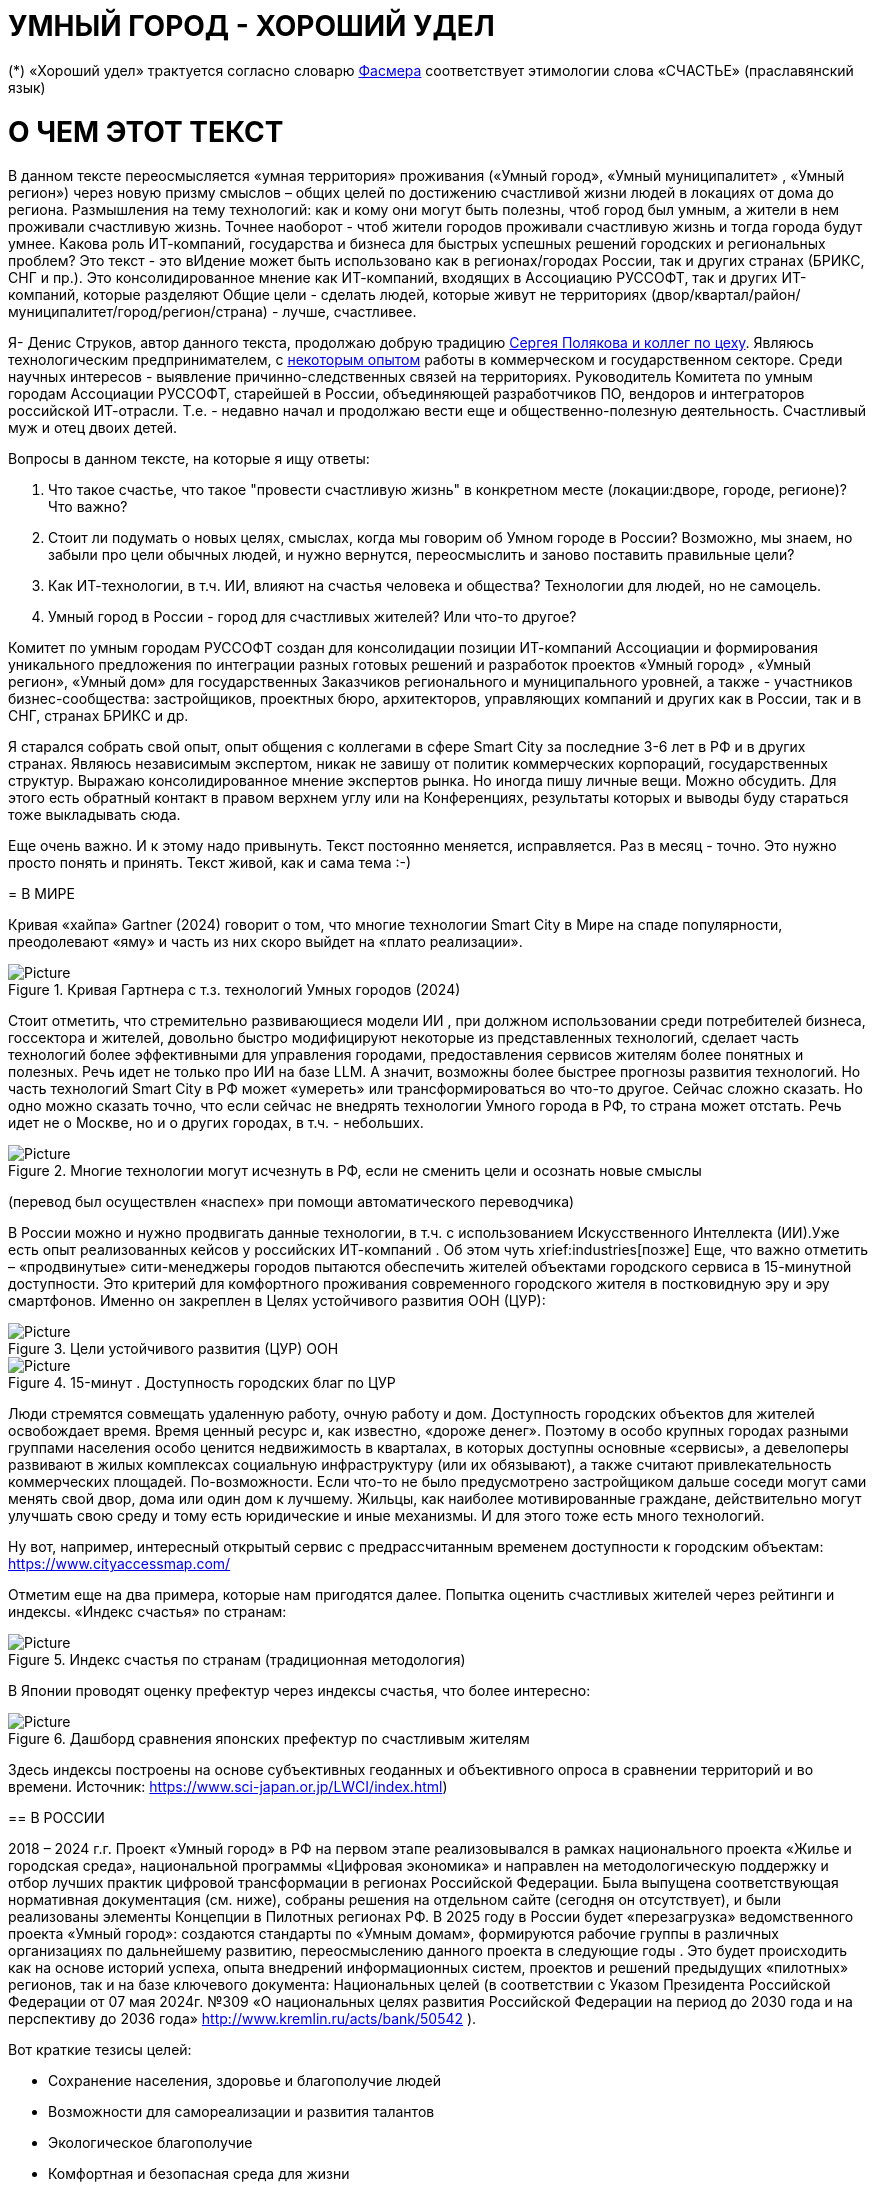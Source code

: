 = УМНЫЙ ГОРОД - ХОРОШИЙ УДЕЛ

 

(*) «Хороший удел» трактуется согласно словарю xref::#udel [Фасмера] соответствует этимологии слова «СЧАСТЬЕ» (праславянский язык)




= О ЧЕМ ЭТОТ ТЕКСТ 

[sidebar]
В данном тексте переосмысляется «умная территория» проживания («Умный город», «Умный муниципалитет» , «Умный регион») через новую призму смыслов – общих целей по достижению счастливой жизни людей в локациях от дома до региона. Размышления на тему технологий: как и кому они могут быть полезны, чтоб город был умным, а жители в нем проживали счастливую жизнь. Точнее наоборот - чтоб жители городов проживали счастливую жизнь и тогда города будут умнее. Какова роль ИТ-компаний, государства и бизнеса для быстрых успешных решений городских и региональных проблем?  Это текст - это вИдение может быть использовано как в регионах/городах России, так и других странах (БРИКС, СНГ и пр.). Это консолидированное мнение как ИТ-компаний, входящих в Ассоциацию РУССОФТ, так и других ИТ-компаний, которые разделяют Общие цели - сделать людей, которые живут не территориях (двор/квартал/район/муниципалитет/город/регион/страна) - лучше, счастливее.  



Я- Денис Струков, автор данного текста, продолжаю добрую традицию xref:polyakov [ Сергея Полякова  и коллег по цеху]. Являюсь технологическим предпринимателем,  с link:https://strukovdenis.ru/[некоторым опытом] работы в коммерческом и государственном секторе. Среди научных интересов - выявление причинно-следственных связей на территориях.  Руководитель Комитета по умным городам Ассоциации РУССОФТ, старейшей в России, объединяющей  разработчиков ПО, вендоров и интеграторов российской ИТ-отрасли. Т.е. - недавно начал и продолжаю вести еще и  общественно-полезную деятельность. Счастливый муж и отец двоих детей. 


[sidebar]
.Вопросы в данном тексте, на которые я ищу ответы:
****
1. Что такое счастье, что такое "провести счастливую жизнь" в конкретном месте (локации:дворе, городе, регионе)? Что важно?
2. Стоит ли подумать о новых целях, смыслах, когда мы говорим об Умном городе в России? Возможно, мы знаем, но забыли про цели обычных людей, и нужно вернутся, переосмыслить и заново поставить правильные цели?
3. Как ИТ-технологии, в т.ч. ИИ, влияют на счастья человека и общества? Технологии для людей, но не самоцель. 
4. Умный город в России - город для счастливых жителей? Или что-то другое?

[sidebar]
Комитет по умным городам РУССОФТ создан для консолидации позиции ИТ-компаний Ассоциации и формирования уникального предложения по интеграции разных готовых решений и разработок проектов «Умный город» , «Умный регион», «Умный дом» для государственных Заказчиков регионального и муниципального уровней, а также -  участников бизнес-сообщества: застройщиков, проектных бюро, архитекторов, управляющих компаний и других как в России, так и в СНГ, странах БРИКС и др.

Я старался собрать свой опыт, опыт общения с коллегами в сфере Smart City за последние 3-6 лет в РФ и в других странах. Являюсь независимым экспертом, никак не завишу от политик коммерческих корпораций, государственных структур. Выражаю  консолидированное мнение экспертов рынка. Но иногда пишу личные вещи. Можно обсудить.  Для этого есть обратный контакт в правом верхнем углу или на Конференциях, результаты которых и выводы буду стараться тоже выкладывать сюда. 

 
Еще очень важно. И к этому надо привынуть.  Текст постоянно меняется, исправляется. Раз в месяц - точно. Это нужно просто понять и принять. Текст живой, как и сама тема :-) 


[#world] 
= В МИРЕ

Кривая «хайпа» Gartner (2024) говорит о том, что многие технологии Smart City в Мире на спаде популярности, преодолевают «яму» и часть из них скоро выйдет на «плато реализации».

.Кривая Гартнера с т.з. технологий Умных городов (2024)
image::gatner1.png[Picture] 

Стоит отметить, что стремительно развивающиеся модели ИИ , при должном использовании среди потребителей бизнеса, госсектора и жителей,  довольно быстро модифицируют некоторые из представленных технологий, сделает часть технологий более эффективными для управления городами, предоставления сервисов жителям более понятных и полезных. Речь идет не только про ИИ на базе LLM.  А значит, возможны более быстрее прогнозы развития технологий. Но часть технологий Smart City в РФ может «умереть» или трансформироваться во что-то другое. Сейчас сложно сказать. 
Но одно можно сказать точно, что если сейчас не внедрять технологии Умного города в РФ, то страна может отстать. Речь идет не  о Москве, но и о других городах, в т.ч. - небольших. 

.Многие технологии могут исчезнуть в РФ, если не сменить цели и осознать новые смыслы
image::gartnerstrelka.png[Picture] 


(перевод был осуществлен «наспех» при помощи автоматического переводчика)

В России можно и нужно продвигать данные технологии, в т.ч. с использованием Искусственного Интеллекта (ИИ).Уже есть опыт реализованных кейсов у российских ИТ-компаний . Об этом чуть xrief:industries[позже]
Еще, что важно отметить  –  «продвинутые» сити-менеджеры городов пытаются  обеспечить жителей объектами городского сервиса  в 15-минутной доступности. Это критерий для комфортного проживания современного городского жителя в постковидную эру и эру смартфонов. Именно он закреплен в Целях устойчивого развития ООН (ЦУР): 

.Цели устойчивого развития (ЦУР) ООН
image::cur.png[Picture] 

.15-минут . Доступность городских благ по ЦУР
image::15min.png[Picture]

Люди стремятся совмещать удаленную работу, очную работу и дом. Доступность городских объектов для жителей освобождает время. Время ценный ресурс и, как известно, «дороже денег». Поэтому в особо крупных городах разными группами населения особо ценится недвижимость в кварталах, в которых доступны основные «сервисы», а девелоперы развивают в жилых комплексах социальную инфраструктуру (или их обязывают), а также считают привлекательность коммерческих площадей. По-возможности. 
Если что-то не было предусмотрено застройщиком дальше соседи могут сами менять свой двор, дома или один дом к лучшему. Жильцы, как наиболее мотивированные граждане, действительно могут улучшать свою среду и тому есть юридические и иные механизмы. И для этого тоже есть много технологий. 

Ну вот, например, интересный открытый сервис с предрассчитанным временем доступности к городским объектам: https://www.cityaccessmap.com/ 

Отметим еще на два примера, которые нам пригодятся далее. Попытка оценить счастливых жителей через рейтинги  и индексы. 
«Индекс счастья» по странам: 

.Индекс счастья по странам (традиционная методология)
image::happyindex.png[Picture]

В Японии проводят оценку префектур через индексы счастья, что более интересно:


.Дашборд сравнения японских префектур по счастливым жителям
image::happyindexjapan.png[Picture]

[#japan] 
Здесь индексы построены на основе субъективных геоданных и объективного опроса в сравнении территорий и во времени.  Источник: https://www.sci-japan.or.jp/LWCI/index.html) 

[#russia]
== В РОССИИ

2018 – 2024 г.г. Проект «Умный город» в РФ  на первом этапе реализовывался   в рамках национального проекта «Жилье и городская среда», национальной программы «Цифровая экономика» и направлен на методологическую поддержку и отбор лучших практик цифровой трансформации в регионах Российской Федерации. Была выпущена соответствующая нормативная документация (см. ниже), собраны решения на отдельном сайте (сегодня он отсутствует), и были реализованы элементы Концепции в Пилотных регионах РФ. 
В 2025 году в  России будет  «перезагрузка» ведомственного проекта «Умный город»: создаются стандарты по «Умным домам», формируются рабочие группы в различных организациях по дальнейшему развитию, переосмыслению данного проекта в следующие годы . Это будет  происходить  как на основе историй успеха,  опыта  внедрений  информационных систем, проектов и решений предыдущих «пилотных» регионов, так и   на базе ключевого документа: Национальных целей (в соответствии с Указом Президента Российской Федерации от 07 мая 2024г. №309 «О национальных целях развития Российской Федерации на период до 2030 года и на перспективу до 2036 года» http://www.kremlin.ru/acts/bank/50542 ). 

[sidebar]
.национальные цели
****
Вот краткие тезисы целей:

• Сохранение населения, здоровье и благополучие людей 
• Возможности для самореализации и развития талантов
• Экологическое благополучие 
• Комфортная и безопасная среда для жизни
• Цифровая трансформация государственного и муниципального управления, экономики и социальной сферы
• Технологическое лидерство
• Устойчивая и динамичная экономика

****

Кроме того, 19 национальных проектов и новый тренд «Экономики данных» дают возможность «умным» регионам, городам и домам получать финансирование на развитие как государственного управления на местном уровне, так и  внедрять технологий для решения различных городских задач. 
Оценка деятельности опорных населенных пунктов будет осуществляться в соответствии с Приказом Минстроя России от 02.12.2024 N 811/пр Об утверждении методики расчета показателя Улучшение качества среды для жизни в опорных населенных пунктах федерального проекта Развитие инфраструктуры в населенных пунктах национального проекта Инфраструктура для жизни (в редакции от 23.12.2024)
Ключевые принципы «Умных городов» в нашей стране не изменились, но мы, как члены ИТ-индустрии,   прочувствовали,  позволили себе дописать и немного видоизменить:

[sidebar]
.ключевые принципы Умных городов с коррекциями
****
• Ориентация на человека - каждое решение должно соотноситься с тем, насколько позитивно эти изменения повлияют на человека – конкретного жителя конкретной территории при условии, что он тоже делает  определенный вклад в развитие территории.
• Общие цели – жители, бизнес и власть должны иметь общие цели, направленные на получения совокупного счастья в проживании (об этом чуть позже), при этом социальные группы должны быть самоорганизованными в некоторых вопросах для улучшения качества жизни. 
• Формирование устойчивой и безопасной городской среды в концепции устойчивого развития - это сбалансированный процесс экономических и социальных изменений.
• Соблюдение баланса интересов, принципов и возможностей - применение механизмов общественного участия в градостроительных проектах, умном доме, умном муниципалитете или городе  обеспечивает соблюдение баланса интересов бизнеса, жителей города. 
• Доступность и удобство сервисов и услуг - все услуги необходимо развивать посредством сервисного подхода, с акцентом на безопасность, доступность и удобство для повседневного использования. Нужно корректно рассчитывать доступность, исходя из комфортности городской среды
• Интегрированность, взаимодействие и открытость - пребывание в едином информационном поле позволяет принимать управленческие решения, опираясь на большее количество информации и экономить ресурсы, не только государственные, но и ресурсы частного бизнеса, жителей.
• Непрерывное совершенствование государственного управления – непрерывный процесс, требующего наличия молодых лидеров, замотивированных на сохранение качество жизни на территории.
• Акцент на экономической эффективности - необходимо ориентироваться на итоговую экономическую эффективность для города , которая складывается не только из налогов от крупного бизнеса, федеральных бюджетов, но и активной деятельности частного бизнеса на территориях.
• Главенство долгосрочных решений над краткосрочными выгодами - управленческие решения должны применять инструменты, помогающие достигнуть наилучшего результата долгосрочный период, т.е. не только в оперативном, но и стратегическом плане.
• Применение доступных технологий и данных - рекомендуется использовать только доступные проверенные технологии для внедрения, наиболее оптимально решающие поставленную задачу.
• Основной инструментарий реализации принципов - широкое внедрение передовых цифровых и инженерных решений, математических моделей в городской инфраструктуре с упором на импортозамещение. 
**** 

Оценка «умности» территорий проводится в соответствии с методиками АНО «Умный город» по IQ  городов. Однако следует отметить, что на федеральном уровне есть и другие интересные рейтинги, в частности рейтинг ВЭБ.РФ и Рейтинг качества жизни Агентства стратегических инициатив (АСИ), который учитывает в том числе объективные данные по городской инфраструктуре и ее доступности к жителям:

[#asi]

.Рейтинг качества жизни Агенства стратегических инициатив (АСИ) и как он делается (пример субъектов РФ на выходе взят 2022 года)
image::asi1.png[Picture]

.Пример анализа наличия медицинского учреждения в г. Южно-Сахалинске в наиболее плотно-заселенном районе
image::asi2.png[Picture]

«Под капотом» логика ЦУР (целей устойчивого развития): удовлетворить граждан в различных зонах объектами социальной и иной городской инфраструктуры (https://www.un.org/sustainabledevelopment/cities/ ). 

== ПРОБЛЕМЫ ВНЕДРЕНИЙ В РФ  И  ИЗУЧЕНИЕ РЫНКОВ
 

=== Госсектор.

Основной проблемой использование умных технологий в госсекторе, по мнению многих участников, остается медленное   внедрение качественных  сервисов, информационных систем для решения актуальных городских задач на региональном и, особенно,  муниципальном уровнях. Если говорить об ИТ-ландшафте, то что видит Заказчик? С одной стороны есть интересные полноценные, дорогие предложения  от крупных ИТ-компаний, интеграторов,  корпораций для госсектора, а с другой   -  отрывочные «узкоспециализированные»  предложения и внедренные решения средних и малых ИТ -компаний, которые уже имеют готовые решения. Государственные заказчики, порой, не могут финансировать такие проекты и, зачастую, эти проекты либо откладываются, либо формируются новые маленькие ИТ-компании в регионах (преценденты есть на региональных рынках). В общем то,  это хорошо, что они формируются. Усиливаются региональные ИТ-команды.  Однако качество таких решений, зачастую,  оставляет желать лучшего, а «изобретенный велосипед», часто очень долго внедряется. Решение запаздывает. 
Еще одна трудность. Если в Москве в области градостроительства активно используют ЦИМ, ТИМ, ИИ и собраны данные для 3Dмоделирования, то эта история сложно тиражируема в регионы и даже крупные города и в размерах бюджетов, и в регуляторике. 
Результат  - неполноценные решения в проектах «Умного города», которые, зачастую, не поддерживаются, не востребованы населением, чиновниками или бизнесом в регионе. Т.е. проблемы территории так и не решаются. Отчасти, поэтому, многие «пилоты» умных городов до сих пор не демонстрируется в публичном поле. А финансирование таких проектов в регионах, в основном, происходит через «Безопасный город». Хотя есть и положительные практики. 
 
Кстати, общие Мировые и российские  практики решений задач умного города в госсекторе  хорошо собираются на этом ресурсе , а также на мероприятиях, конкурсах и аналитике АНО «Умный город».  Мы совместно с Ассоциациями ИТ-сообществом будем тоже дополнять такие практики своими кейсами. Готовы ими делиться и приглашать объединять усилия любые компании, которые работали или работают или интересно работать в этом направлении. 

=== Бизнес.

В России миллионы домов и сотни тысяч построенных новостроек. Так получилось, что на застройщиков ложится «бремя» выстраивания умных домов и городов в целом. Сегодня есть и регуляторика. Например,  создаются ГОСТЫ (АНО «Умный МКД», см. ниже). Есть классы домов и перечни базовых ИТ-технологий и дополнительных, которые девелоперы, или управляющие компании, могут дозаказать у рынка, чтоб перейти из худшего класса в лучший. Особенно легко и дешево это сделать  в новостройках на этапе строительства, учесть весь набор технологий для Умного дома и двора, т.о. застройщики прямо включены в такую работу. И рынок довольно велик. И, конечно, легче предлагать решения таким застройщикам. Именно строители в своей конкуренции за комфортные дворы, удобные дома и квартиры, далеко продвинулись в этом вопросе. И, по факту, результат изменения городов – это вклад именно бизнеса.  
При градостроительном проектировании кварталов, транспортном моделировании, оценке наличия объектов сервиса в ЖК актуальной проблемой является встраивание новых ЖК в инфраструктуру города, чтобы не было «артефактов». Это тоже нужно учитывать при выборе Земельных участков. Кстати, для этого существуют мат.модели рейтингования кадастровых кварталов, анализ наилучшего использования, а также мастер-планирование отдельных районов. Существуют стандартны мастер-планирования.  Эти решения, основанные на данных, геоданных тоже востребованы как девелоперами, так и проектными организациями. 
Крупные инфраструктурные компании, кстати, тоже являются, своего рода, «инвесторами» как в коммерческую недвижимость, так и в земельные участки, транспортные артерии, промышленные объекты в регионах. Пример – РЖД. 
Предпринимательский сектор ( сектор малого бизнеса) тоже является активным «строителем» умного города: появляются много объектов сервиса, развивающихся органически, по франшизе. Заполняются коммерческие помещения, а управляющие торговыми центрами придумывают новые способы улучшить интерес жителей в данных территориях .  Мало кто сегодня учитывает интересы малого бизнеса, к сожалению. А это, в некоторых регионах, основная «сила экономики». Достаточно посмотреть статистику роста франчайзинговых открытий на специализированных порталах и журналах, например TOP Franshise.ru 

=== Жители.

Проблемы жителей очевидны. По опросам более 2000 респондентов в 20 городах и 100 глубинным интервью (Росстат, Дом.РФ , Банк России, КОРТ и пр.): 
33%  опрашиваемых пользуется устройствами Умного дома в повседневной жизни (в топ-3 девайсов входят умные колонки, роботы-пылесосы и умное освещение), и еще более половины опрашиваемых имеет к ним интерес и желание начать использование.
- Более двух третьих опрашиваемых считает, что функционал Умного дома добавляет ценности объекту недвижимости, при этом каждый четвертый опрашиваемый готов рассматривать покупку такой недвижимости по более высокой цене.
- 68% опрашиваемых хотели бы чтобы в их доме или жилом комплексе работала система Умного дома, и лишь менее 5% опрашиваемых уже живет в таком доме. При этом, более половины опрашиваемых выразили готовность к ежемесячной оплате сервисов Умного дома на постоянной (ежемесячной) основе
- Более чем две трети респондентов считают, что в современном ЖК должны быть системы Умного дома: 
• в части обеспечения физической и инженерной безопасности (он-лайн видеонаблюдение придомовой территории, реагирование на аварийные и экстренные ситуации - пожар, протечки воды, утечки газа и т.д.)
• необходимо  удаленное управление доступом на территорию и мобильное приложение УК (оплата ЖКХ, заявки жителей, обратная связь и т.д.)

[sidebar]
Не нужно делать опросы, чтоб понять стремление каждого жителя быть счастливым в своем доме/дворе/районе/городе. Термин «счастье», в переводе с  праславянского означает «хороший удел» (согласно этимологическому словарю Фасмера) т.е. это состояние человека которое соответствует наибольшей  внутренней удовлетворённости условиями своего бытия, полноте и осмысленности жизни, осуществлению своего призвания, самореализации в конкретном месте. Поэтому люди неразрывны от места обитания и стараются его найти или улучшить для себя и детей. 

Исторически.  Для этого нужно иметь инструменты, например платформу для сбора заявок в умном доме, безопасный двор с видеокамерами , сервисы для жителей и многое другое.  



=== Как сравнить российские города?

Лаборатория Умных городов Высшей школы экономики (Москва) предложила методологию сравнения городов по внедрению технологий. Это идеальная цепочка решений: 

.Технологиии, отражающие "Умный город" (версия ВШЭ)
image::hes1.png[Picture]
 
Если в городе или регионе реализовывается вся эта схема успешна в отрасли, то придается максимальный бал на графике. Таким образом можно по такой «модели» сравнивать города (Трофименко Константин, ВШЭ) 
 
.Сравнительный анализ умных городов (версия ВШЭ)
image::hes2.png[Picture]

Методика сравнения понятна, можно её тоже модернизировать, исходя из целей проживания счастливой жизни и вопросов её замеров в городах России и не только. 

Напомним, что есть IQ городов АНО "Умный город", рейтинг качества жизни xref:asi [АСИ ]  , а также kpi сити-менеджеров регионов, которые отражены в link:https://xn--90ab5f.xn--p1ai/natsionalnyy-standart-master-planov/[Стандартах мастер-планирования]. Наверное, это не все метрики оценки системы управления. В целом, их много, но нигде нет целей, связанных с проживанием счастливой жизни жителей городов и это вот грустно. 

Это отчасти и потому, что никто толком не знает (ну или не задумывается), что такое СЧАСТЬЕ или счастливая жизнь.  Тех, кто начинают хоть как-то изучать эту проблематику довольно много, а вот  тех, кто делает попытки еще и замерять метрики для каких -то понятных целей, конечно поменьше. Но они есть. В том числе и в России. Об этом в следующей главе. 

Вот мой двор на этом видео. Несколько лет назад. Застройщик многое сделал для того, чтобы было место для детей разных возрастов, жизнь кипит, а я снимаю, врозвращаясь с работы! Несмотря на проникновение мобильных телефонов в свободное время, видеть такое приятно.  Хочется возвращаться. Такой вот "удел"! 

.Счастливая жизнь от застройщиков
image::udelnaya.mp4[Picture]

Кстати, любопытно, данный комлпекс находится недалеко от метро "Удельная" в Санкт-Петербурге. Слишком много совпадений со словом "удел".xref:udel[Не правда ли?] 

= ПРАКТИЧЕСКАЯ ПОЗИТИВНАЯ ПСИХОЛОГИЯ И СЧАСТЬЕ

А что такое счастье? 

.Счастье - это..
image::happywiki.png[Picture]

[#udel]
.Счастье - "хороший удел"
image::udel.png[Picture] 

На эту тему много текстов, книг, экспериментов. Выделим три важных труда, как нам кажется: 


[attributes]
====
1. Теория позитивной Психологии Мартин Селигман, 1988 г. Позитивная Психология

2. Модель количественной оценки счастья, Владимир Андреев link:https://text.sharedgoals.ru/ru/p2-120-school#brief_happiness_model[коротко тут] 

3. ТЕКСТ link: https://text.sharedgoals.ru/ru/["Что мне делать ;-)"] об общих целях и подходах ИТ достижения у людей счастливой жизни С.Полякова и коллег:
====



Последний труд, написанный совместно с небольшим кругом разных специалистов вдохновил многих людей на разные проекты, например link:https://text.sharedgoals.ru/ru/p2-130-local#mini_app_vkontakte[Я здесь живу], который уже сотни тысяч скачиваний собирает в Санкт-Петербурге и меняет мир дворов и город в целом к лучшему. 

.Образы счастья
image::happyobraz.png[Picture]
Счастливы люди те, кто соучастны.  Т.е. люди счастливы тогда, когда они являются частью чего-то общего, хорошего. Этот навык много написан у Сергея Полякова и стоит научиться его развивать. 

В любом управлении чем-либо важно измерять. Измеримо ли счастье? 


.Измиримо ли счастье?
image::happyintegral.png[Picture]

Здесь мы остановимся только на некоторых тезисах, которые нам помогут разобраться в целях умного города сегодня. 



[attributes]
====
Мои мысли про счастье вот какие (на основе прочтения литературы, научных трудов и своих личных ощущений). 
Счастье бывает мгновенным и накопленным. Нужно уметь чувствовать и даже понимать головой, что вот он этот миг, или вот это было действительно интегрально накопленный счастливый отрезок жизни. Конечно, мы так устроены, что сравниваем, но, надо иметь навык ощущения этого чудесного чувства. Иногда для этого нужно приложить усилия, что -то преодолеть (встать с дивана, поехать в отпуск и т.д.), иногда даже не надо ничего делать, а просто отпустить и плыть по течению красивой реки. 
Именно отношение к жизни делает человека с более накопленным «счастливым интегралом», эти 40% обычно лучше работают, когда у тебя уже есть резерв и ресурсы в т.ч. финансовые, безусловно, но этому тоже нужно учиться, с этим работают психологи «позитивщики» , и именно на эти 40% мы можем повлиять. Тут спорно, в некоторых бедных странах много счастья, скажите Вы, но мы живем в определенном социуме и стране, тут сравнивать с Африкой не совсем корректно. В нашем обществе, конечно , нужна «подушка», но она не цель. Когда я рос, я как -то пришел к тому, что мне хотелось бы взять с полки денег самому столько, сколько нужно на то, что хочу, и вообще не думать об этом. Отдельно можно поговорить как это произошло, но это шло всегда в моей жизни. И то не отвлекает от творческих задач, любимого дела и себя. Ну и конечно, главное здоровье и хорошая наследственность. 

Отношение к жизни заставляет задуматься нас  НЕ ПЕРЕЖИВАТЬ, А ЖИТЬ! 
====


link:https://text.sharedgoals.ru/ru/p2-190-presentation#pie_of_happiness[Модель Селигмана-Любомирски]. Больше половины людей могут работать над своим навыком формирования интегрального счастья! Все зависит от нас!



[attributes]
====
Житель не как потребитель, а как инвестор. Многое есть link:https://text.sharedgoals.ru/ru/p2-190-presentation#smart_city_slide[здесь.] Приведу свои примеры. 
Самый яркий пример это два партнера по бизнесу, или три, объединяются для создания компании. Или, например бывают в бизнесе такие «СОВЕТЫ», которые могут состоять из учредителей и других опытных людей, которые дополняют друг друга и развивают компанию. Общая цель – развитие компании , доход, лидерство на рынке. Вот они все и идут вместе. И они счастливы, когда все получается : -) 
Аналогично, как нам кажется, должно быть и с осознанием жителями того, что они не потребленцы, а созидатели, не только берут, но и дают. Инвесторы временем, ресурсами, связями. В этом случае, можно тоже менять Мир вокруг себя: дом, двор, район, даже – город.  От чистки тропинки двумя лопатами,, когда замело снегом, до того, чтоб сделать  спортивную площадку или парк в районе. 
Т.е. общие цели должны быть между жителями. И не только между ними, но и , желательно между бизнесом, жителями  и властью во взаимодействии. Уже в Мире и в России много примеров таких коллабораций. Они только растут и меняют страну к лучшему
====
. 

.Социальный капитал. Житель не потребитель, а инвестор!
image::sociocapital.png[Picture]

Ну и конечно, у людей должны быть развиты навыки ощущения счастья как минимум и как максимум – навыки преодолений по «лестнице» личностного развития link:https://text.sharedgoals.ru/ru/p2-190-presentation#path_of_happiness[«ПЭРЛ»]. 

А еще мне кажется, что Счастье, его ощущение, во многом связано с местом проживания - xref:udel [«Хорошим уделом»].  Хорошо возвращаться ДОМОЙ после командировки или отпуска, встретить знакомых, соседей, прогуляться ВО ДВОРЕ, посидеть на скамейке. Место, где тебе хорошо! И это накопленное ощущение. Оно связано с местом. 

ИТ (продукт или технология) как раз должны быть инструментом достижения не мгновенного счастья, а, скорее - накопленного, совокупного, "интегрального" для жителей, власти и бизнеса на определенной территории. 

= ПРЕДЛОЖЕНИЕ-МАНИФЕСТ ИТ КОМПАНИИ ДЛЯ СЧАСТЛИВЫХ ЖИТЕЛЕЙ

Принимая во внимание вышеизложенное, а также то, что в России ИТ-компаний много, они разные, есть и уникальные специалисты, и уникальные компании с большим опытом, 

.Умный город - город счастливых жителей
image::ughappy.png[Picture]

=== МАНИФЕСТ РОССИЙСКИХ ИТ-КОМПАНИЙ ДЛЯ РАБОТЫ В СЧАСТЛИВЫХ ГОРОДАХ/РЕГИОНАХ:


[sidebar]
.м а н и ф е с т
****
1) Мы собрали  кейсы для сотен клиентов  в единую карту рынка в внедрением решений на уровне региона, города, муниципалитета или дома. Причем наш опыт не ограничивается РФ, наши компании работают и в странах СНГ и многих других странах с российскими технологиями и решениями.    

2) Мы предлагаем трансформировать название «Умный город» в «Город для счастливых жителей» (аналогично – муниципалитет, регион) . Идеология действительно отвечает Концепции умного города, указанной выше, однако направлена на общие цели быть счастливыми в социальных группах в определенных пространствах в определенное время

3) Мы рассматриваем целевые аудитории: власть, успешный бизнес, счастливые жители. При этом понимая, если власть и бизнес живет на этой территории, то и они должны стремиться прожить счастливую жизнь. Мы искренне верим, что на разных периодах и этапах личностного роста общие цели людей в городе их объединят и можно добиваться в целом Национальных целей

4) Мы предлагаем целевой аудитории интегрированные ИТ-решения, платформы, для достижения общих целей. Платформы российские и даже, в каких-то случаях – «местного производства», то еще больше мотивирует как разработчиков, так и заказчиков на успех. Общие цели и экспертиза Российских ИТ-компаний может помочь в консультациях по сложным вопросам, обмене кейсами и пр. Причем, уверены, что разработки наших членов, в т.ч. на Open Source технологиях, будут «по бюджету» Заказчикам и станут хорошим эффективным подспорьем

5)  Мы готовы, имеем опыт и считаем целесообразным развивать ИТ-решения и всю данную Концепцию интегрированного ИТ-решения для  счастливых жителей не только в РФ, но и в странах СНГ, БРИКС и других странах, где российские технологии готовы внедряться для развития своего технологического суверенитета и своих городов

6) Наша общая задача – сохранение ИТ-компаний в России, их компетенций, мотиваций и желания быть лидерами в разных отраслях, т.е., иными словами, при наличии и развитии рынка «Умных городов», будет развиваться и рынок ИТ-решений
****



Ассоциации ИТ-компаний - хороший инструмент объединения усилий рынка. Они помогают систематизировать решения, объединять и помогать игрокам рынка искать заказчиков, а Заказчикам заполнить пробелы. В том же Умном городе разные решения уже могут быть внедрены. Останется только "дособрать пазл". 



=== Кто профинансирует  ИТ-решения?

Рынок в РФ – это  миллионы домов, десятки тысяч строящихся  жилых комплексов,  17000 + муниципалитетов и 80 + регионов. 

Убеждены, что интегрированное решение от сообщества ИТ-компаний   может быть вполне конкурентноспособным решениям крупных корпораций и будет более дешевым как по-отдельности, так и в целом. А,  в следствие  развития тренда Open Source, часть решений будет требовать только затрат на обслуживания и техническую поддержку с почти нулевой ценой внедрения.  Что является доступным в условиях ограничения бюджетов. Кроме того,  малые технологические компании (МТК) уже изобрели много решений, которые можно смело и быстро и недорого внедрять, в т.ч. – при помощи крупных российских интеграторов. При наличии прозрачного рынка, интенсивности внедрений повсеместно, цена ИТ-решений будет  падать. 


Например, у Ассоциации Руссофт есть более 40 компаний, которые имеют опыт внедрения в Умном городе. Они собраны на Карте рынка. Кроме того, при росте благосостояния ИТ -компаний , часть таких компаний  готова предоставлять бесплатные пилоты, сервисы,  кейсы, консультации и сервисы «на пробу». 

Решения могут быть частью найиональных проектов или государственных программ. Частью решений внутри региональных информационных систем или ситуационных центров. Сегодня уже много внедрено, но многое еще предстоит внедрить, заменив, кстати ПО иностранного производства на отечественные разработки, в т.ч. на базе Open Source. 



Мы хотим  донести наши предложения (манифест) до целевой аудитории. Кто, кстати,  она?

== ЦЕЛЕВАЯ АУДИТОРИЯ
Кого мы хотим видеть среди целевой  аудитории нашего ИТ-решения? Попробуем объяснить:

.Целевая аудитория города счастливых жителей
image::ca.png[Picture]

=== Власть 

Городское управление сложный процесс. Управление городским хозяйством, безопасностью в городе, организации здравоохранения, мониторингом  и пр. – требует различных уровней оперативного реагирования. Даже если существуют ситуационные центры, они либо устарели и не успевают за новыми трендами в ИТ, либо работают «для галочки», что совершенно не устраивает сити-менеджеров. Низкий уровень гос.управления у них сменяется следующим поколением управленцев, которые так или иначе начнут внедрение ИТ, использовать городскую аналитику. Процесс идет, в разных регионах по-разному.  Кроме того, часто все заканчивается на сборе данных для какой -либо аналитической системы или дашбордов. Еще много проблем, например часто отсутствует «живой» мастер план города для его развития и вообще «стратегическое развитие» региона показано исключительно «на бумаге». А просится живой мастер-план с вовлечением всех участников процесса. Власть в стиле SMART с нашей точки зрения, должна мотивированно собирать городские данные, осуществлять не только оперативные мероприятия в рутине, но и смотреть на территорию стратегически. Для этого в РФ есть много нормативных и ИТ инструментов, нужно только начать делать. Возможно, с коррекцией регуляторики созданной региональными властями. Проводить сценарный анализ. Делать , в конечном итоге, сервисы, платформы не для KPI ,а для формирования счастливой жизни жителей.

=== Успешный бизнес

Регионы часто отличаются спецификой крупного бизнеса, промышленных предприятий, вводом жилья и пр.   Экономику региона сильно развивает малый бизнес, предприниматели. Задача умного региона или города сделать так, чтобы предложить бизнесу  варианты развития у себя на территории. Это касается не только местного нормотворчества, но и конкретных сервисов государства для бизнеса (G2b),  формирования одного окна при получении каких-либо государственных услуг с целью минимизации процессов согласований, улучшения и скорости принятий решений об инвестициях либо в бизнес, либо в территорию. Государство имеет ряд таких сервисов и инструментов для поддержки локального бизнеса, например сеть МОЙ БИЗНЕС, или региональные сервисы для согласования земельных участков.  
Успешный бизнес – это не только погоня за прибылью конкретного собственника. Это наличие рабочих мест, налоги в местный бюджет. 

=== Счастливые жители

Там, где меняется подход и взгляд на среду обитания, там видны самоорганизации в социальных группах, которые улучшают вокруг двор, парк или муниципалитет. Это не должно быть ограниченно активистами, которых всегда 4% в любой социальной выборке. Людей, желающих изменить окружающую среду, сделать ее комфортной для проживания должно быть , как минимум, больше половины. В целом, нужно изменить отношение самих жителей от «Я – ПОТРЕБИТЕЛЬ» к «Я – ИНВЕСТОР».    Общее дело (общие цели) , на которые люди тратят время, как ресурс (не обязательно деньги) – это то, что может повсеместно изменить дворы, кварталы, муниципалитеты, районы и сам город. Ну и регион в целом. Чем больше будут таких людей, которые готовы делиться временем, инвестировать в него, вместе с другими людьми потому, что так (вместе) легче, тем больше будет решаться проблем и более счастливыми жителями они станут. Причем, и чиновники, и бизнесмены, и рядовые граждане – тут все одинаково равны перед общими бытовыми, хозяйственными вопросами во дворе, в подъезде.


[#citizens]
Хочу подсветить уже реализованные сервисы для жителей: 

link:https://www.gosuslugi.ru/landing/mp_dom[Госуслуги. ДОМ] 

link:https://vk.com/ya_zdes_zhivu[Я здесь живу]

link:https://zastupnik.help/[Заступник]

link:https://xalqnazorati.uz/ru/about/[Народный контроль Ташкента]

Как нибудь обязательно расскажу подробнее про эти, уже работающие, сервисы. 

= ИТ-РЕШЕНИЯ ИЗ РФ, НАПРАВЛЕНИЯ И КАРТА РЫНКА
Таким образом, наша идея предложить конкретные решения. Готовые решения на уровне субъекта, муниципалитета или дома.  

.Направления российских технологий от дома до страны
image::hometown.png[Picture]

В некоторых случаях  - сделать разработку программного обеспечения или доделать на базе существующих и распространить для всех жителей всех регионов, муниципалитетов, домов в нашей стране. Интегрировать лучшие российские практики для быстрого решения специфичных проблем от дома, двора до муниципалитета и региона. Причем, на наш взгляд,  решения должны быть направлены как на оперативные задачи управления городским хозяйством, так и на стратегические цели, которые часто описаны в документах социально-экономического планирования, мастер-планах городов и субъектов РФ, но, зачастую, рисуются на графиках для отчетности «от руки» до сих пор. 

Любопытно, что программ и нормативной «подпитки» довольно много, например можно с любопытством выписать стандарты Мастер-планирования которые есть у сити-менеджеров. Показано на сайте Веб.РФ. 

[#industries]
Если посмотреть компании- членов Руссофта, которым интересен Smart City (порядка 40 компаний), посмотреть повнимательнее на их веб-сайты, поговорив с коллегами на совещаниях, можно перечислить и собрать решенные кейсы вот  каких отраслях: 


=== Демография

•  оценка жителей , роста и убыли  жителей внутри любого населенного пункта, благодаря разным методам оценки данных дистанционного зондирования земли,  кадастровой публичной информации и статистики.  Это даст более точную картинку процессов внутри городов  и населенных пунктов

=== Здравоохранение и социальная сфера

• решения задач организации здравоохранения региона: размещение медицинских учреждений , фельдшерско – акушерских пунктов и других учреждений разного профиля для улучшения доступности медицинской помощи, как часть региональных фрагментов информационных систем в сфере здравоохранения, которые уже внедрены в регионах, 
• оптимизация госпитализации больных, сокращения времени госпитализации на скорой помощи

.Госпитализация в стационары и оценка нехватки коечного фонда по зонам обслуживания
image::heaalth.png[Picture]

• сервис маршрутизации пациентов по различным нозологиям
• ведение медицинских регистров, например – онкологического. Сбор, анализ и прогнозирование. 
• оптимизация коечного фонда , и других медицинских показателей (оснащения кадрами, мед.оборудованием) в эпидемический и неэпидемический периоды
• отображение данных медицинской статистики по муниципалитетам для понимания процессов в регионе и причин показателей
• в периоды эпидемии формирование быстрых дашбордов для прогнозирования заболеваемости и нагрузки внутри региона , расчет основных показателей здравоохранения для планирования деятельности
• в периоды эпидемий создание сервисов и визуализаций на основе имитационного моделирования процессов заражения
• диспансерное наблюдение помогает решить на уровне региона ключевые задачи мониторинга и обеспечения системного и персонализированного контроля
за учётом пациентов находящихся на диспансерном наблюдении
• расчет потребности в социальной инфраструктуре, размещения: школ, детских садов, парков, объектов здравоохранения и пр. и других городских объектах. Урбанистическая модель позволяет "на лету" строить индекс комфортности по кварталам городов и отвечать на вопрос "Что будет, если", построить на данном земельном участке тот или иной городской объект 
• сбор и управление обращениями граждан в доме и регионе в целом, анализ Активного гражданина – выявление проблем при помощи ИИ



=== Градостроительство, строительство и недвижимость

• формирование реестров недвижимости и строительства, в т.ч. 3D , BIM, TИМ – моделей 
• управление текущей деятельностью по реализуемым проектам – ведение полного реестра сооружений и коммуникаций, планирование регламентных работ и затрат позволяют прозрачно оценить текущее состояние  и жизненный цикл объектов городской инфраструктуры 
• оценка доступности и рейтингования  земельных участков и объектов муниципальной недвижимости для торгов и инвестиций – сервис инвестиционных карт и геопорталов, которые на основе Инвестиционного стандарта РФ в едином окне собирают информацию о геоданных для оценки привлекательности земельных участков, интегрируясь с локальными информационными системами обеспечения градостроительной деятельности (ИСОГД), региональными фондами пространственных данных или региональными геоинформационными системами. Платформы  поддерживают оценку инвестиций и развитие земельных участков, помогая создавать выгодные и сбалансированные проекты застройки, облегчает принятие решений для строительства новых объектов и управления недвижимостью благодаря разработанному рейтингу земельных участков и  Искусственный интеллект по оценке цены на недвижимость в городах России. 
• формирование «живых мастер-планов»  - при создании долгосрочных стратегий для планирования городской инфраструктуры нужны не статичные картинки, а «живые» изменения городов. Оцифрованные генеральные планы и схемы территориального планирования в действии
• расчет потребности в социальной инфраструктуры: школ, детских садов, парков, объектов здравоохранения и пр. и других городских объектах. Урбанистическая модель позволяет "на лету" строить индекс комфортности по кварталам городов и отвечать на вопрос "Что будет, если", построить на данном земельном участке тот или иной городской объект 

.Моделирование комфортности по кварталам 
image::urban.gif[Picture]


.Обеспеченность школами, зоны обслуживания учеников 
image::scools.png[Picture]

• отображение предложенных инвесторами и девелоперами объектов для оперативной оценки соответствия регламентам и архитектурному контексту и нормотребованиям
• управление коммунальной инфраструктурой, учет оборудования и коммуникаций, мониторинг работы систем водоснабжения, отопления и электроснабжения домами.
• оценка кадастровой стоимости объектов недвижимости с учетом всех ценообразующих факторов, что значительно снижает временные затраты и повышает точность расчетов.
• ведение реестров культурного наследия и предоставление доступов к региональным банкам данных
• создание виртуальной реальности  VR для двора, района и города
• приведение в соответствие с требованиями законодательства Российской Федерации векторные данные градостроительной документации в ГИСОГД по регионам и муниципальным образованиям Российской Федерации.
• создание AR сервисов для оценки точности строительства
• детектирование и распознавание объектов недвижимости из снимков БПЛА
• детектирование вандализма на объектах недвижимости ( графити и пр. )
• осуществление доступности градостроительной информации в публичном поле, например – через геопорталы 

=== Умный дом и окружение

•  увеличение эффективности производства на предприятии водоканала с применением системы удаленного мониторинга и управления , решение проблем с наличием высоких потерь в системе, связанных с протечками, кражами и износом оборудования; отсутствием единой системы учета и контроля воды; неэффективным использованием транспортной инфраструктуры и людских ресурсов, отсутствием своевременной информации о работоспособности оборудования
• система контроля электроэнергии
• система организации заявок для жителей дома и оптимизации работы бригад 
• приборы, оборудование и информационные сервисы  для системы IoT
• системы построения «умных сетей» теплоснабжения, водоснабжения, электроснабжения, автоматизация аварийно-диспетчерских и ремонтных служб, минимизация потерь, системы для цифровизации взаимодействия с потребителями.
• автоматизация выполнения плановых внеплановых (срочных) ремонтных работ на сетях/объектах водоснабжения, водоотведения, 
• автоматизация и планирование выполнения работ по благоустройству территории

[attributes]
====
По этому направлению хотел бы отметить нормотворческую деятельность по стандартизации АНО "Умный МКД". Введено ряд стандартов и прорабатывается еще экспертным сообществом. Например, вводятся стандарты Умных домов по классам: А, Б, В и т. д. Чтобы перейти из одного класса в другой нужно внедрить ряд технологий, сервисов для жителей и т.д. Любопытный и интересный рынок. 
====


=== Экология 

• мониторинг загрязнений и предоставление  прогнозов для повышения экологической безопасности. Можно вести сбор  и обработку данных  воздуху, воде и почве, предлагая меры по их сокращению и улучшению экологического состояния города или региона с учетом нормативов с использованием мат.моделей, реализованных в ИИ.
• оптимизация размещения мусорных контейнеров, контейнеров по раздельному сбору в городах дает возможность сэкономить городские бюджеты и привлечь больше людей к сортировке. 
• детектирование правил вывоза мусора, Навалы мусора, Мониторинг состояние мусорных баков, Мониторинг поведения в сфере утилизации отходов
•  ведение реестра ООПТ и предоставление доступ к фотобанкам по ООПТ 
• определение при помощи ИИ загрязнения водоемов и моделирование распространение загрязнений 


=== Транспорт
 
• оптимизация маршрутной сети в городе, транспортное планирование, прогноз трафика
• автоматизация пассажирского транспорта - решения для автоматизации деятельности перевозчиков, автовокзалов и операторов билетных систем с фискализацией, оптимизацией работы.
• контроль работы перевозчиков
• мониторинга дорожного движения, управления светофорными объектами, детекции ДТП и ЧС

.Зоны с высоким риском ДТП
image::dtp.png[Picture]

• мониторинг транспорта на дорогах.  Цифровые двойники транспортных и логистических систем. 
• мониторинг дорог: износ дорожной разметки, выбоины, образование луж, накопление снега, неработающее освещение
• детектирование нарушений на транспорте и у пешеходов


=== Безопасность

• оптимизации размещения камер видеонаблюдения при помощи специальных алгоритмов,  минимизируя "слепые зоны" охвата и экономя бюджеты на размещение камер в городах, увеличивая охват людей. Чиновники могут более быстро и оптимально разметить видеокамеру в городе и видят на одной панели преимущества того или иного расположения. 

.Размещение видеокамер в городе, алгоритм оптимизации
image::camera.png[Picture]

• мониторинг видеонаблюдения, распознавание по видеоизображению. Системы видеоаналитики могут дать возможность быстро отображать обстановку и обрабатывать сигналы , переводя их в данных для других задач, например для оценки трафика, распознавания лиц и пр. 
• переход на отечественную операционную систему, почтовый сервис и пр. инфраструктуру ПО для госсектора и критической инфраструктуры



=== Малый бизнес 

• оптимизация размещения объектов МСП и развития предпринимательства  - в регионе может быть внедрена геоаналитическая система,  которая предоставляется как сервис предпринимателям для бесплатного использования при открытии того или иного малого бизнеса. Это снижает риски, увеличивает количество предпринимателей в регионе, а чиновники могут осуществлять консалтинг по выбору локации в сети МОЙ БИЗНЕС. 

.Алгоритм размещения какого либо объекта малого бизнеса в городе и визуализация в виде тепловой карты
image::msp.png[Picture]

=== Туризм

• создание туристических сайтов, региональных сервисов для туристической привлекательности
• создание аналитических дашбордов для оценки туристических потоков в регионе, нагрузки на достопримечательности
• оптимизация размещения объектов для туристов
• создание AR сервисов туристической привлекательности и туристических маршрутов

=== Сельское хозяйство, лесное хозяйство

•  мониторинг и сбор данных по аэрофотосъемки при помощи БПЛА
•  обследование посевов, планирование мелиорации, определение точных границ и полей, определение нарушений 
•  отображение геоданных по агропромышленному комплексу региона
•  моделирование и распознавание при помощи ИИ полей, Борщевика и пр. 
•  определение по данным дистанционного зондирования земли вырубки лесов
•  автоматизация работы  теплиц
•  автоматизация работы отелей в т.ч. через мобильное приложение без вмешательства человека
 
=== КЛИЕНТЫ РОССИЙСКИХ ИТ-КОМПАНИЙ
Кейсы российских ИТ -компаний были реализованы в следующих организациях бизнес и госсектора России:  

• Ситуационные аналитические центры и панели губернаторов: Сахалинская область , Московская области , Рязанская область, ХМАО ЮГРЫ, Смоленская область, Ульяновская область, Мэрия Ташкента. 
• Геоаналитические платформы  и геопорталы:   Минвостокразвития, АСИ, Правительства СПб и др. 
• Платформы обратной связи:  Мэрия Ташкента, Администрации муниципального образования Гатчинский муниципальный округ Ленинградской области
• Региональные Минздравы и МИАЦы регионов/городов: Приморье, Курск, Курган, Иркутск, Калуга, Краснодар, Свердловск, Амур, Тамбов, Ульяновск, Оренбург, Кемерово, а также МИАЦы НАО и Красноярский МИАЦ, СПб МИАЦ, Владимирский МИАЦ, ГБУЗ НО «МИАЦ» (Нижний Новгород), ТФОМС Республики Карелия , ТФОМС ЯНАО, 
• Крупные компании: ОАО "РЖД", ПАО "Газпром нефть", ПАО "Газпром", ЛУКОЙЛ,  ГК Автодор, Сибур, ММК, ПАО «Россети Северо-Запад»
• Энергетический сектор: СГК, ИНТЕР РАО, Лукойл Энергосервис, Газпром Энергохолдинг, БГК, Т Плюс, ПАВЛОДАРЭНЕРГО
• Интеллектуальные транспортные системы (ИТС),  транспортное моделирование, решения для транспортных задач:  Комитет по транспорту Ленинградской области, Санкт-Петербурга, Челябинска, Грозного, Сочи, Тулы, Самарканда, Правительства Пензенской области, муниципалитет Пензы, дорожного департамент Оренбурга и др. 
• Информационные системы обеспечения градостроительной деятельности (ИСОГД)  Ростовская, Липецкая, Нижегородская, Мурманская области, ФТ Сириус и др.
• Операционные системы почтовые сервисы и инфраструктура: Администрация г Краснодар, Минцифры Чувашии, Минцифры Свердловской области, МИАЦ Бурятии, ИТЦ Приморского края, Правительство Якутии, Правительство Воронежской области, Правительство республики Татарстан и другие

Все это тоже собрано, и можно собрать необходимые контакты. Поделиться кейсами. Возможно в рамках данного Текста, получится подстветить российские кейсы отдельные более подробно.  

=== ЗАРУБЕЖНЫЙ ОПЫТ РОССИЙСКИХ КОМПАНИЙ. 
Российские ИТ-компании  активно экспортируют ИТ-решения, продукты и услуги за рубеж. ИТ компании работают, в основном, со странами СНГ, БРИКС и некоторыми другими странами, развивая решения в разных областях, в т.ч. – в сфере «Умного города». 

Есть яркий опыт работы в Узбекистане link:https://geointellect.com/umnyj-gorod-tashkent-kak-visiology-bi-i-geointellekt-pomogli-sozdat-sovremennyj-situacionnyj-centr/[в г. Ташкент], и некоторых других странах. Работа ведется прямо сейчас. Технологический суверенитет отдельных стран - острая проблема и горячая повестка. Тут, конечно, с одной стороны есть опытные российские ИТ -разработчики. С другой - есть open source, который позволяет быть независимым от глобальных вендоров. Так или иначе логика экспорта ИТ-решений в т.ч. - в Smart City только выстраивается в России, но уже есть примеры и это ценно!

Мировые практики Smart City можно посмотреть link:https://ict.moscow/projects/smart-cities/?map=russia[тут]

[attributes]
....
Раздел пополняется. __
....
_

= НОРМАТИВНЫЕ ДОКУМЕНТЫ В РФ 

1) Указ Президента Российской Федерации от 07 мая 2024г. №309 «О национальных целях развития Российской Федерации на период до 2030 года и на перспективу до 2036 года

2) Приказ Минстроя России от 28.09.2023 № 696/пр «Об организации исполнения ведомственного проекта Министерства строительства и жилищно-коммунального хозяйства Российской Федерации цифровизации городского хозяйства «Умный город» и признании утратившими силу некоторых актов Министерства строительства и жилищно-коммунального хозяйства Российской Федерации»

3) Приказ Минстроя России от 02.12.2024 N 811/пр Об утверждении методики расчета показателя Улучшение качества среды для жизни в опорных населенных пунктах федерального проекта Развитие инфраструктуры в населенных пунктах национального проекта Инфраструктура для жизни (в редакции от 23.12.2024)

4) ГОСТ Р 71868-2024  Системы киберфизические. Умный дом. Классы многоквартирных домов. Часть 1. Требования к классам . Стандарт вводится в действие с 1 февраля 2025 года. 

5)  Региональный инвестиционный стандарт Агентства стратегических инициатив (АСИ) и распоряжением Правительства Российской Федерации от 31 января 2017 г. № 147-р (Целевые модели)

6) Перечень поручений Президента РФ по итогам заседания Наблюдательного совета АСИ о Национальной социальной инициативе от 09.07.2020 г. и рейтинге качества жизни 

7) Постановление Правительства РФ от 13.03.2020 г. N° 279 «Об информационном обеспечении градостроительной деятельности»;

8) Приказ Минстроя России от 6 августа 2020 г. № 433/пр «Об утверждении технических требований к ведению реестров государственных информационных систем обеспечения градостроительной деятельности...»;

9) Федеральный закон от 27.07.2010 г. N° 210-Ф3 «Об организации предоставления государственных и муниципальных услуг»

10) Федеральный закон от 03.07.2016 №237 «О государственной кадастровой оценке» в ред. от 11.08.2020 г.

11) Методические указания о государственной кадастровой оценке (утв. Приказом Минэкономразвития от 12.05.2017г. №226) в ред. от 03.03.2020г.

12) Федеральный закон от 13 июля 2015 г. №218-ФЗ «О государственной регистрации недвижимости».

13) Приказ Министерства экономического развития РФ от 19 февраля 2018 г. №73 «Об утверждении Порядка рассмотрения бюджетным учреждением, созданным субъектом Российской Федерации и наделенным полномочиями, связанными с определением кадастровой стоимости, обращения об исправлении технических и (или) методологических ошибок, допущенных при определении кадастровой стоимости».

14) Приказ Министерства экономического развития РФ от 4 июня 2019 г. №318 «Об утверждении порядка рассмотрения декларации о характеристиках объекта недвижимости, в том числе ее формы»

15) Стандарт Мастар-планирования ВТБ РФ

[attributes]
....
Раздел пополняется. __
....
_




Список большой буду писать еще. А пока любопытная концовка! 


Счастье - это большой труд. Доказано.  Каждый раз внутри нас происходит такой вот транспорт клеток: 

.Счастье на молекулярном уровне  
image::micro_HAPPY.gif[Picture]

Японские ученые смоделировали белок миозина, который доставляет Эндорфин до коры головного мозга. Такой вот важный белок и огромный гормон. Кто кого тянет/давит? Так или иначе человек испытывает счастливые мгновения. 


------------------------------------------------------------


